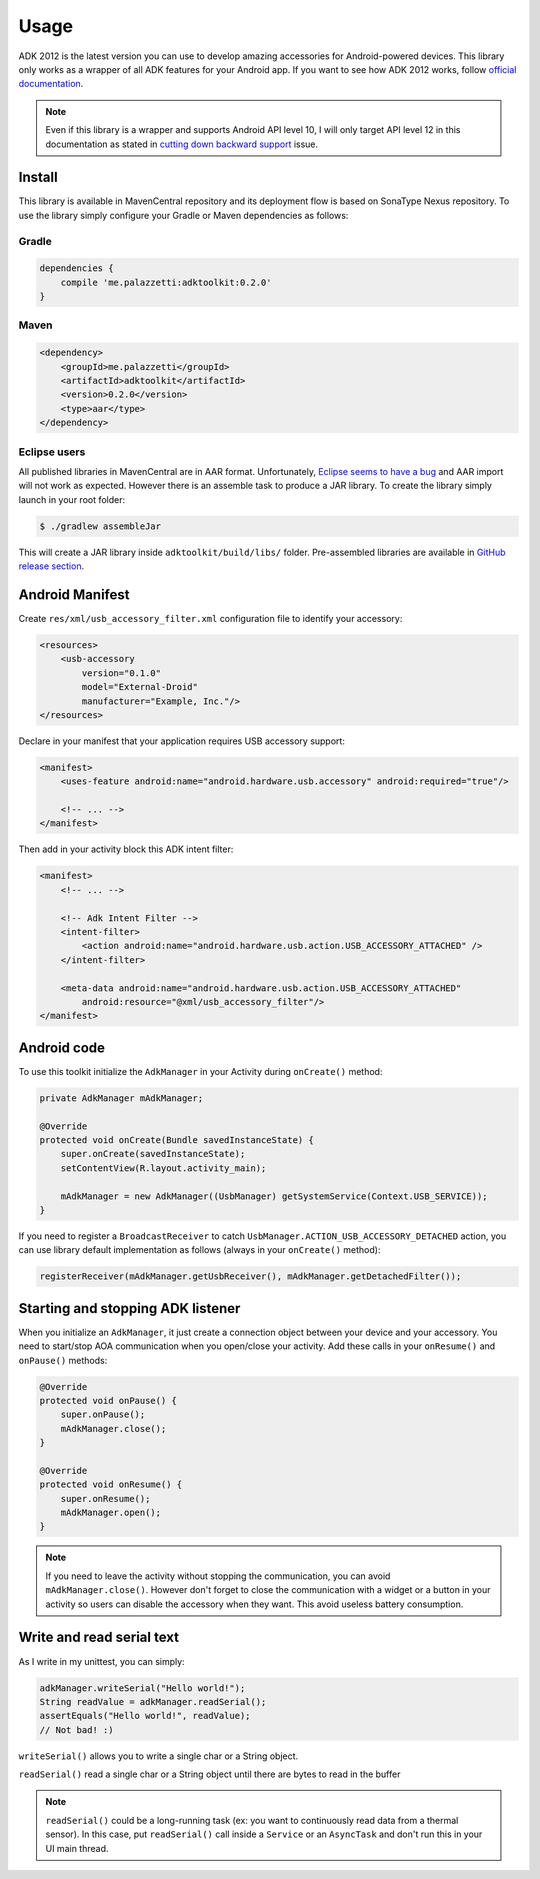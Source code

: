 =====
Usage
=====

ADK 2012 is the latest version you can use to develop amazing accessories for Android-powered
devices. This library only works as a wrapper of all ADK features for your Android app. If you
want to see how ADK 2012 works, follow `official documentation`_.

.. note::
    Even if this library is a wrapper and supports Android API level 10, I will only target API level
    12 in this documentation as stated in `cutting down backward support`_ issue.

.. _official documentation: http://developer.android.com/tools/adk/adk2.html
.. _cutting down backward support: https://github.com/palazzem/adk-toolkit/issues/2

Install
-------

This library is available in MavenCentral repository and its deployment flow is based on SonaType
Nexus repository. To use the library simply configure your Gradle or Maven dependencies as follows:

Gradle
~~~~~~

.. code-block:: groovy

    dependencies {
        compile 'me.palazzetti:adktoolkit:0.2.0'
    }

Maven
~~~~~

.. code-block:: xml

    <dependency>
        <groupId>me.palazzetti</groupId>
        <artifactId>adktoolkit</artifactId>
        <version>0.2.0</version>
        <type>aar</type>
    </dependency>

Eclipse users
~~~~~~~~~~~~~

All published libraries in MavenCentral are in AAR format.
Unfortunately, `Eclipse seems to have a bug`_ and AAR import will not work as expected. However
there is an assemble task to produce a JAR library. To create the library simply launch in your
root folder:

.. code-block:: bash

    $ ./gradlew assembleJar

This will create a JAR library inside ``adktoolkit/build/libs/`` folder. Pre-assembled libraries
are available in `GitHub release section`_.

.. _Eclipse seems to have a bug: https://code.google.com/p/android/issues/detail?id=59183
.. _GitHub release section: https://github.com/palazzem/adk-toolkit/releases

Android Manifest
----------------

Create ``res/xml/usb_accessory_filter.xml`` configuration file to identify your accessory:

.. code-block:: xml

    <resources>
        <usb-accessory
            version="0.1.0"
            model="External-Droid"
            manufacturer="Example, Inc."/>
    </resources>

Declare in your manifest that your application requires USB accessory support:

.. code-block:: xml

    <manifest>
        <uses-feature android:name="android.hardware.usb.accessory" android:required="true"/>

        <!-- ... -->
    </manifest>

Then add in your activity block this ADK intent filter:

.. code-block:: xml

    <manifest>
        <!-- ... -->

        <!-- Adk Intent Filter -->
        <intent-filter>
            <action android:name="android.hardware.usb.action.USB_ACCESSORY_ATTACHED" />
        </intent-filter>

        <meta-data android:name="android.hardware.usb.action.USB_ACCESSORY_ATTACHED"
            android:resource="@xml/usb_accessory_filter"/>
    </manifest>

Android code
------------

To use this toolkit initialize the ``AdkManager`` in your Activity during ``onCreate()`` method:

.. code-block:: java

    private AdkManager mAdkManager;

    @Override
    protected void onCreate(Bundle savedInstanceState) {
        super.onCreate(savedInstanceState);
        setContentView(R.layout.activity_main);

        mAdkManager = new AdkManager((UsbManager) getSystemService(Context.USB_SERVICE));
    }

If you need to register a ``BroadcastReceiver`` to catch ``UsbManager.ACTION_USB_ACCESSORY_DETACHED``
action, you can use library default implementation as follows (always in your ``onCreate()`` method):

.. code-block:: java

    registerReceiver(mAdkManager.getUsbReceiver(), mAdkManager.getDetachedFilter());

Starting and stopping ADK listener
----------------------------------

When you initialize an ``AdkManager``, it just create a connection object between your device and your
accessory. You need to start/stop AOA communication when you open/close your activity. Add these calls
in your ``onResume()`` and ``onPause()`` methods:

.. code-block:: java

    @Override
    protected void onPause() {
        super.onPause();
        mAdkManager.close();
    }

    @Override
    protected void onResume() {
        super.onResume();
        mAdkManager.open();
    }

.. note::
    If you need to leave the activity without stopping the communication, you can avoid ``mAdkManager.close()``.
    However don't forget to close the communication with a widget or a button in your activity so
    users can disable the accessory when they want. This avoid useless battery consumption.

Write and read serial text
--------------------------

As I write in my unittest, you can simply:

.. code-block:: java

    adkManager.writeSerial("Hello world!");
    String readValue = adkManager.readSerial();
    assertEquals("Hello world!", readValue);
    // Not bad! :)

``writeSerial()`` allows you to write a single char or a String object.

``readSerial()`` read a single char or a String object until there are bytes to read in the buffer

.. note::
    ``readSerial()`` could be a long-running task (ex: you want to continuously read data from a
    thermal sensor). In this case, put ``readSerial()`` call inside a ``Service`` or an ``AsyncTask``
    and don't run this in your UI main thread.
